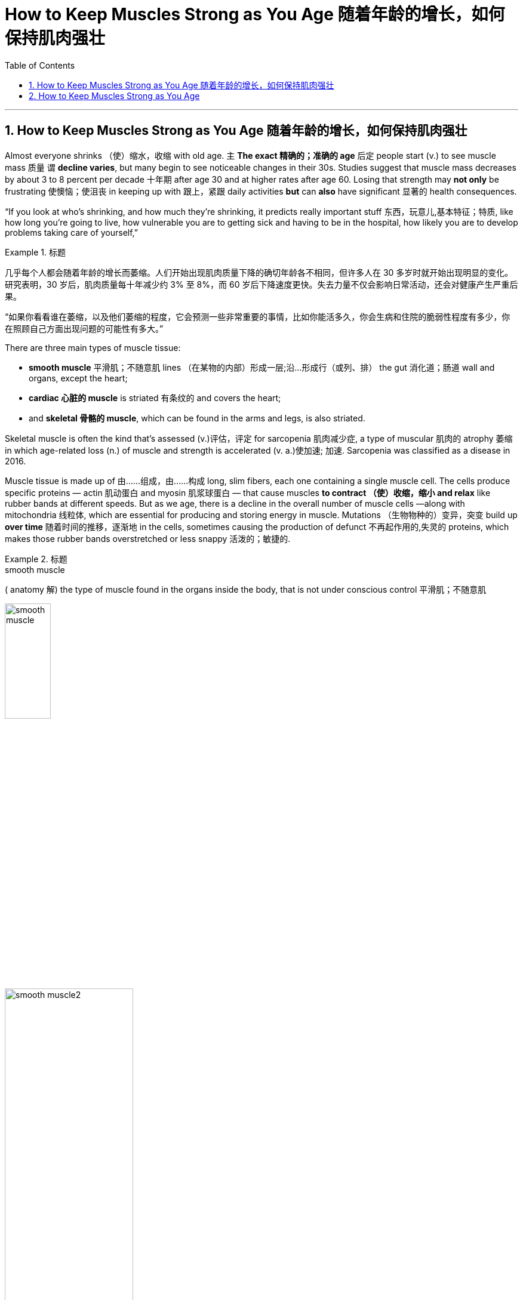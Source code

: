 
= How to Keep Muscles Strong as You Age 随着年龄的增长，如何保持肌肉强壮
:toc: left
:toclevels: 3
:sectnums:

'''

== How to Keep Muscles Strong as You Age 随着年龄的增长，如何保持肌肉强壮

Almost everyone shrinks （使）缩水，收缩 with old age. `主` *The exact 精确的；准确的 age* 后定 people start (v.) to see muscle mass 质量 `谓` *decline  varies*,  but many begin to see noticeable changes in their 30s. Studies suggest that muscle mass decreases by about 3 to 8 percent per decade 十年期 after age 30 and at higher rates after age 60. Losing that strength may *not only* be frustrating 使懊恼；使沮丧 in keeping up with 跟上，紧跟 daily activities *but* can *also* have significant 显著的 health consequences.

“If you look at who’s shrinking, and how much they’re shrinking, it predicts really important stuff 东西，玩意儿,基本特征；特质, like how long you’re going to live, how vulnerable you are to getting sick and having to be in the hospital, how likely you are to develop problems taking care of yourself,”

.标题
====
几乎每个人都会随着年龄的增长而萎缩。人们开始出现肌肉质量下降的确切年龄各不相同，但许多人在 30 多岁时就开始出现明显的变化。研究表明，30 岁后，肌肉质量每十年减少约 3% 至 8%，而 60 岁后下降速度更快。失去力量不仅会影响日常活动，还会对健康产生严重后果。

“如果你看看谁在萎缩，以及他们萎缩的程度，它会预测一些非常重要的事情，比如你能活多久，你会生病和住院的脆弱性程度有多少，你在照顾自己方面出现问题的可能性有多大。”
====


There are three main types of muscle tissue:

- *smooth muscle* 平滑肌；不随意肌 lines （在某物的内部）形成一层;沿…形成行（或列、排） the gut 消化道；肠道 wall and organs, except the heart;
- *cardiac 心脏的 muscle* is striated 有条纹的 and covers the heart;
- and *skeletal 骨骼的 muscle*, which can be found in the arms and legs, is also striated.

Skeletal muscle is often the kind that’s assessed (v.)评估，评定 for sarcopenia 肌肉减少症, a type of muscular 肌肉的 atrophy 萎缩 in which age-related loss (n.) of muscle and strength is accelerated (v. a.)使加速; 加速. Sarcopenia was classified as a disease in 2016.

Muscle tissue is made up of 由……组成，由……构成 long, slim fibers, each one containing a single muscle cell. The cells produce specific proteins — actin 肌动蛋白 and myosin 肌浆球蛋白 — that cause muscles *to contract （使）收缩，缩小 and relax* like rubber bands at different speeds. But as we age, there is a decline in the overall number of muscle cells —along with mitochondria 线粒体, which are essential for producing and storing energy in muscle. Mutations （生物物种的）变异，突变 build up *over time* 随着时间的推移，逐渐地 in the cells, sometimes causing the production of defunct 不再起作用的,失灵的 proteins, which makes those rubber bands overstretched or less snappy 活泼的；敏捷的.



.标题
====
.smooth muscle
( anatomy 解) the type of muscle found in the organs inside the body, that is not under conscious control 平滑肌；不随意肌

image:img/smooth muscle.jpg[,30%] +
image:img/smooth muscle2.jpg[,50%]

.sarcopenia
肌肉减少症(Sarcopenia)是一种骨骼肌数量和力量减少,引发肌力下降、骨折、胰岛素抵抗等一系列临床症状的疾病。


.atrophy (n.)  (v.)  萎缩
前缀a-, 不，非。词根trophy, 营养，见hypertrophy, 营养过剩。


.muscle cell
image:img/muscle cell.jpg[,30%]

.actin
image:img/actin.webp[,50%]


.mitochondria
image:img/mitochondria.jpg[,20%]


.snappy
lively; quick 活泼的；敏捷的 +
-> snap,咬，抓，-y,形容词后缀。比喻用法。 +
• a snappy tune 活泼的曲调


肌肉组织主要分为三种类型：平滑肌、肠壁和器官（心脏除外）；心肌有横纹并覆盖心脏；手臂和腿部的骨骼肌也有横纹。骨骼肌通常是评估肌肉减少症的类型，肌肉减少症是一种肌肉萎缩症，其中与年龄相关的肌肉和力量损失加速。肌肉减少症于 2016 年被列为一种疾病。

肌肉组织由又长又细的纤维组成，每根纤维都含有一个肌细胞。这些细胞产生特定的蛋白质——肌动蛋白和肌球蛋白——导致肌肉像橡皮筋一样以不同的速度收缩和放松。但随着年龄的增长，肌肉细胞总数以及线粒体数量都会减少，而线粒体对于肌肉产生和储存能量至关重要。斯图登斯基说，随着时间的推移，细胞中的突变会不断累积，有时会导致产生失效的蛋白质，从而使橡皮筋过度拉伸或变得不那么灵活。
====

Faulty 不完美的；有错误的；有缺陷的 muscle proteins and mitochondria 线粒体, along with some other changes with age, have been linked to the impairment of the connection between muscles and the nervous system, called the neuromuscular 神经肌肉的 junction 汇合处；接合点. This junction between motor nerves and muscle tissue is where brain signals are transmitted 传送；输送 for muscle contraction 收缩；缩小 and movement. Issues in communication between nerves and muscles can create weakness and a decline in muscle mass.

.标题
====

有缺陷的肌肉蛋白质和线粒体，以及其他一些随着年龄的变化，与肌肉和神经系统之间的连接（称为神经肌肉接头）的损害有关。运动神经和肌肉组织之间的连接处, 是传输肌肉收缩和运动的大脑信号的地方。神经和肌肉之间的沟通问题, 会导致无力和肌肉质量下降。
====

Changes in hormone levels are also linked to age-related muscle loss. The gradual  逐渐的 decrease in testosterone 睾酮；睾丸素 we experience as we age, for example, can lead to a decrease  减少，降低 in the production of muscle proteins. Poor diet and malnutrition 营养不良 also influence muscle loss — generally, `主` appetite 食欲；胃口 and food intake （食物、饮料等的）摄取量，吸入量 `谓` tend to decrease with age.

.标题
====

激素水平的变化, 也与年龄相关的肌肉损失有关。例如，随着年龄的增长，睾丸激素逐渐减少，可能会导致肌肉蛋白质的产生减少。不良饮食和营养不良, 也会影响肌肉损失——一般来说，食欲和食物摄入量, 往往会随着年龄的增长而下降。
====

Though natural aging *plays a dominant role in* sarcopenia 肌肉减少症, lack of physical activity also contributes (v.) to the loss of muscle mass. As people age, they tend to become less active.

Sedentary (a.)需要久坐的;惯于久坐不动的 or less active lifestyles don’t always lead to muscle loss in older adults, but movement and exercise influence (v.) muscle size and strength. `主` Just a short break in muscle use `谓` can cause a reduction in muscle mass, even in younger people.

.标题
====
.sedentary +
词源同 sit,seat.-ary,形 容词后缀。引申词义久坐不动的，定居的等。

尽管自然衰老, 在肌肉减少症中起主导作用，但缺乏体力活动, 也会导致肌肉质量损失。格雷说，随着人们年龄的增长，他们往往会变得不那么活跃。久坐或不太活跃的生活方式, 并不总是会导致老年人的肌肉损失，但运动和锻炼, 会影响肌肉的大小和力量。即使在年轻人中，肌肉使用的短暂中断, 也会导致肌肉质量减少. (犹如宇航员在太空中, 不锻炼就会肌肉萎缩)
====


`主` Proper diet and physical activity `谓` can combat some age-related muscle loss. Maintaining muscle *comes down to* 主要涉及到,归根结底 continued movement. “*Doesn’t matter* 无关紧要, 无所谓 if you garden (v.)做园艺工作  or if you ride a bicycle like I do or if you go to the gym,” she says. “You can help maintain your muscle mass by continuing to do the things that you're already doing.”

.标题
====

格雷说，适当的饮食和身体活动, 可以对抗一些与年龄相关的肌肉损失。保持肌肉, 归根结底就是持续运动。 “无论你是否像我一样园艺、骑自行车或去健身房，都没有关系，”她说。 “你可以通过继续做你已经在做的事情, 来帮助保持你的肌肉质量。”
====


Research over the decades have shown that resistance training in older adults can help to increase muscle mass. Several types of resistance training and exercises can help older adults, but Gray recommends high-velocity 速度 resistance-training 阻力训练 programs. High-velocity resistance training targets muscle power (lifting weight quickly) in addition to strength (lifting a heavier weight). Typically, high-velocity training is practiced among athletes 运动员,擅长运动的人, such as football players, but Gray says basic exercises, such as power chair 电动轮椅 stands, leg lifts and triceps 三头肌 extensions, can also help older adults perform daily life activities.

.标题
====
.resistance-training 阻力训练
举重等重物进行的锻炼活动，尤其是为了增强肌肉力量。

.tricep
image:img/tricep.png[,30%]



几十年来的研究表明，老年人的阻力训练, 有助于增加肌肉质量。几种类型的阻力训练和练习, 可以帮助老年人，但格雷建议采用高速阻力训练计划。除了力量（举起较重的重量）之外，高速阻力训练还针对肌肉力量（快速举起重量）。通常情况下，运动员（例如足球运动员）会进行高速训练，但格雷表示，基本练习（例如电动椅站立、抬腿和三头肌伸展）, 也可以帮助老年人进行日常生活活动。
====


Muscle loss is a common contributor to severe falls and accidents that lead to injury or physical disability in older adults. Low muscle mass from sarcopenia 肌肉减少症 can impact how well individuals can *cope with* cancer treatment, surgeries and heart and lung problems, Studenski says. It’s why understanding the causes of muscle loss and *keeping up with* regular activity is important as we age, Gray says. Remember, bulk （大）体积；大（量） isn’t everything, she adds. Even if people don’t notice muscle mass gains (v.)获得；赢得;获益 through resistance training at first, “you actually get stronger *long before* your muscles get bigger,” Studenski says. “That exercise is doing something to the wiring （给建筑物或机器供电的）线路 to the nervous system connection to the muscle.”

.标题
====

.wiring
(n.)[ U] the system of wires that is used for supplying electricity to a building or machine （给建筑物或机器供电的）线路 +
• to check the wiring 检查线路

image:img/wiring.jpg[,30%]


肌肉损失, 是导致老年人受伤, 或身体残疾的严重跌倒和事故的常见原因。斯图登斯基说，肌肉减少症导致的低肌肉质量, 会影响个人应对癌症治疗、手术以及心肺问题的能力。格雷说，这就是为什么随着年龄的增长，了解肌肉损失的原因, 并保持定期活动很重要。她补充道，请记住，体积并不是一切。即使人们一开始没有注意到通过阻力训练获得的肌肉质量增加，“实际上，早在你的肌肉变大之前, 你就变得更强壮了，”斯图登斯基说。 “这项练习正在对神经系统与肌肉的连接产生影响。”
====


'''

== How to Keep Muscles Strong as You Age

Almost everyone shrinks with old age. The exact age people start to see muscle mass decline varies,  but many begin to see noticeable changes in their 30s. Studies suggest that muscle mass decreases by about 3 to 8 percent per decade after age 30 and at higher rates after age 60. Losing that strength may not only be frustrating in keeping up with daily activities but can also have significant health consequences.

“If you look at who’s shrinking, and how much they’re shrinking, it predicts really important stuff, like how long you’re going to live, how vulnerable you are to getting sick and having to be in the hospital, how likely you are to develop problems taking care of yourself,”




There are three main types of muscle tissue: smooth muscle lines the gut wall and organs, except the heart; cardiac muscle is striated and covers the heart; and skeletal muscle, which can be found in the arms and legs, is also striated. Skeletal muscle is often the kind that’s assessed for sarcopenia, a type of muscular atrophy in which age-related loss of muscle and strength is accelerated. Sarcopenia was classified as a disease in 2016. Muscle tissue is made up of long, slim fibers, each one containing a single muscle cell. The cells produce specific proteins—actin and myosin—that cause muscles to contract and relax like rubber bands at different speeds. But as we age, there is a decline in the overall number of muscle cells—along with mitochondria, which are essential for producing and storing energy in muscle. Mutations build up over time in the cells, sometimes causing the production of defunct proteins, which makes those rubber bands overstretched or less snappy, Studenski says.



Faulty muscle proteins and mitochondria, along with some other changes with age, have been linked to the impairment of the connection between muscles and the nervous system, called the neuromuscular junction. This junction between motor nerves and muscle tissue is where brain signals are transmitted for muscle contraction and movement. Issues in communication between nerves and muscles can create weakness and a decline in muscle mass.


Changes in hormone levels are also linked to age-related muscle loss. The gradual decrease in testosterone we experience as we age, for example, can lead to a decrease in the production of muscle proteins. Poor diet and malnutrition also influence muscle loss—generally, appetite and food intake tend to decrease with age.


Though natural aging plays a dominant role in sarcopenia, lack of physical activity also contributes to the loss of muscle mass. As people age, they tend to become less active.

Sedentary or less active lifestyles don’t always lead to muscle loss in older adults, but movement and exercise influence muscle size and strength. Just a short break in muscle use can cause a reduction in muscle mass, even in younger people.



Proper diet and physical activity can combat some age-related muscle loss, Gray says. Maintaining muscle comes down to continued movement. “Doesn’t matter if you garden or if you ride a bicycle like I do or if you go to the gym,” she says. “You can help maintain your muscle mass by continuing to do the things that you're already doing.”



Research over the decades have shown that resistance training in older adults can help to increase muscle mass. Several types of resistance training and exercises can help older adults, but Gray recommends high-velocity resistance-training programs. High-velocity resistance training targets muscle power (lifting weight quickly) in addition to strength (lifting a heavier weight). Typically, high-velocity training is practiced among athletes, such as football players, but Gray says basic exercises, such as power chair stands, leg lifts and triceps extensions, can also help older adults perform daily life activities.


Muscle loss is a common contributor to severe falls and accidents that lead to injury or physical disability in older adults. Low muscle mass from sarcopenia can impact how well individuals can cope with cancer treatment, surgeries and heart and lung problems, Studenski says. It’s why understanding the causes of muscle loss and keeping up with regular activity is important as we age, Gray says. Remember, bulk isn’t everything, she adds. Even if people don’t notice muscle mass gains through resistance training at first, “you actually get stronger long before your muscles get bigger,” Studenski says. “That exercise is doing something to the wiring to the nervous system connection to the muscle.”


'''



